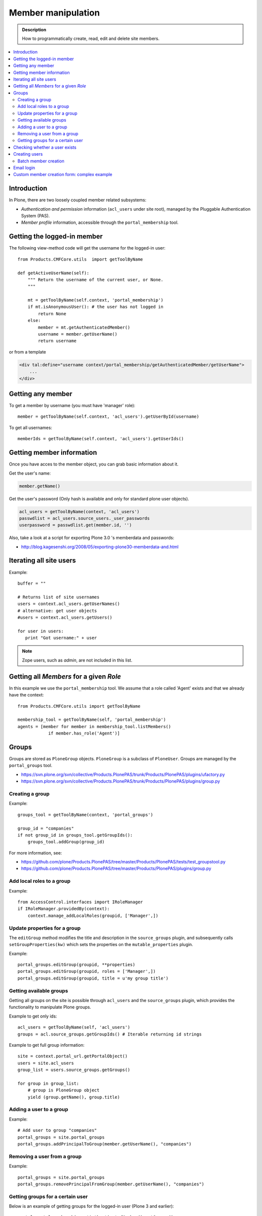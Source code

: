 =============================
 Member manipulation
=============================

.. admonition :: Description

        How to programmatically create, read, edit and delete 
        site members.

.. contents :: :local:

Introduction
============

In Plone, there are two loosely coupled member related subsystems:

* *Authentication and permission* information (``acl_users`` under site
  root), managed by the Pluggable Authentication System (PAS).

* *Member profile* information, accessible through the ``portal_membership``
  tool.


Getting the logged-in member
============================

The following view-method code will get the username for the logged-in user::

    from Products.CMFCore.utils  import getToolByName

    def getActiveUserName(self):
        """ Return the username of the current user, or None.
        """

        mt = getToolByName(self.context, 'portal_membership')
        if mt.isAnonymousUser(): # the user has not logged in
            return None
        else:
            member = mt.getAuthenticatedMember()
            username = member.getUserName()
            return username

or from a template

.. code-block:: html

    <div tal:define="username context/portal_membership/getAuthenticatedMember/getUserName">
        ...
    </div>

Getting any member
==================

To get a member by username (you must have 'manager' role)::

    member = getToolByName(self.context, 'acl_users').getUserById(username)

To get all usernames::

    memberIds = getToolByName(self.context, 'acl_users').getUserIds()

Getting member information
==========================

Once you have acces to the member object, you can grab basic information about it.

Get the user's name:

.. code-block:: python

    member.getName()
    
Get the user's password (Only hash is available and only for standard plone user objects).

.. code-block:: python
    
    acl_users = getToolByName(context, 'acl_users')
    passwdlist = acl_users.source_users._user_passwords
    userpassword = passwdlist.get(member.id, '')

Also, take a look at a script for exporting Plone 3.0 's memberdata and passwords:

* http://blog.kagesenshi.org/2008/05/exporting-plone30-memberdata-and.html



Iterating all site users
============================

Example::

        buffer = ""

        # Returns list of site usernames
        users = context.acl_users.getUserNames()
        # alternative: get user objects
        #users = context.acl_users.getUsers()

        for user in users:
           print "Got username:" + user

.. note::

        Zope users, such as *admin*, are not included in this list.


Getting all *Members* for a given *Role*
========================================

In this example we use the ``portal_membership`` tool.
We assume that a role called 'Agent' exists and that we already
have the context::

    from Products.CMFCore.utils import getToolByName

    membership_tool = getToolByName(self, 'portal_membership')
    agents = [member for member in membership_tool.listMembers() 
                if member.has_role('Agent')]


Groups
======

Groups are stored as ``PloneGroup`` objects. ``PloneGroup`` is a subclass of
``PloneUser``.  Groups are managed by the ``portal_groups`` tool.

* https://svn.plone.org/svn/collective/Products.PlonePAS/trunk/Products/PlonePAS/plugins/ufactory.py

* https://svn.plone.org/svn/collective/Products.PlonePAS/trunk/Products/PlonePAS/plugins/group.py

Creating a group
----------------

Example::

    groups_tool = getToolByName(context, 'portal_groups')

    group_id = "companies"
    if not group_id in groups_tool.getGroupIds():
        groups_tool.addGroup(group_id)

For more information, see:

* https://github.com/plone/Products.PlonePAS/tree/master/Products/PlonePAS/tests/test_groupstool.py

* https://github.com/plone/Products.PlonePAS/tree/master/Products/PlonePAS/plugins/group.py

Add local roles to a group
--------------------------

Example::

   from AccessControl.interfaces import IRoleManager
   if IRoleManager.providedBy(context):
       context.manage_addLocalRoles(groupid, ['Manager',])

.. Note: This is an example of code in a *view*, where ``context`` is
   available.

Update properties for a group
-----------------------------

The ``editGroup`` method modifies the title and description in the
``source_groups`` plugin, and subsequently calls ``setGroupProperties(kw)``
which sets the properties on the ``mutable_properties`` plugin.

Example::

    portal_groups.editGroup(groupid, **properties)
    portal_groups.editGroup(groupid, roles = ['Manager',])
    portal_groups.editGroup(groupid, title = u'my group title')

Getting available groups
------------------------

Getting all groups on the site is possible through ``acl_users`` and the
``source_groups`` plugin, which provides the functionality to manipulate
Plone groups.

Example to get only ids::

    acl_users = getToolByName(self, 'acl_users')
    groups = acl.source_groups.getGroupIds() # Iterable returning id strings

Example to get full group information::

    site = context.portal_url.getPortalObject()
    users = site.acl_users
    group_list = users.source_groups.getGroups()

    for group in group_list:
        # group is PloneGroup object
        yield (group.getName(), group.title)

Adding a user to a group
------------------------

Example::

    # Add user to group "companies"
    portal_groups = site.portal_groups
    portal_groups.addPrincipalToGroup(member.getUserName(), "companies")

Removing a user from a group
------------------------------

Example::

    portal_groups = site.portal_groups
    portal_groups.removePrincipalFromGroup(member.getUserName(), "companies")

Getting groups for a certain user
---------------------------------

Below is an example of getting groups for the logged-in user (Plone 3 and
earlier)::

    portal.portal_membership.getAuthenticatedMember().getGroups()

In Plone 4 you have to use::

    groups_tool = getToolByName(portal, "portal_groups")
    groups_tool.getGroupsByUserId('admin')


Checking whether a user exists
===============================

Example::

        membership = getToolByName(self, 'portal_membership')
        return membership.getMemberById(id) is None

See also:

* http://svn.zope.org/Products.CMFCore/trunk/Products/CMFCore/RegistrationTool.py?rev=110418&view=auto

.. XXX: Why reference revision 110418 specifically?


Creating users
===============

Use the ``portal_registration`` tool. Example::

    def createCompany(request, site, username, title, email, passwd=None):
        """
        Utility function which performs the actual creation, role and permission magic.

        @param username: Unicode string

        @param title: Fullname of user, unicode string

        @return: Created company content item or None if the creation fails
        """

        # If we use custom member properties they must be intiialized
        # before regtool is called
        prepareMemberProperties(site)

        # portal_registration manages new user creation
        regtool = getToolByName(site, 'portal_registration')

        # Default password to the username
        # ... don't do this on the production server!
        if passwd == None:
            passwd = username

        # Only lowercase allowed
        username = username.lower()

        # Username must be ASCII string
        # or Plone will choke when the user tries to log in
        username = str(username)

        def is_ascii(s):
            for c in s:
                if not ord(c) < 128:
                    return False

            return True

        if not is_ascii(username):
            """ """
            IStatusMessage(request).addStatusMessage(_(u"Username must contain only characters a-z"), "error")
            return None

        # This is minimum required information set
        # to create a working member
        properties = {

            'username' : username,

            # Full name must be always as utf-8 encoded
            'fullname' : title.encode("utf-8"),
            'email' : email,
        }

        try:
            # addMember() returns MemberData object
            member = regtool.addMember(username, passwd, properties=properties)
        except ValueError, e:
            # Give user visual feedback what went wrong
            IStatusMessage(request).addStatusMessage(_(u"Could not create the user:") + unicode(e), "error")
            return None

.. XXX: The is_ascii check above doesn't match the error message.

Batch member creation
-----------------------

* http://plone.org/documentation/kb/batch-adding-users


Email login
===========

* Plone 3 does not allow a dot in the username. 
    * This is available as an add-on; see http://plone.org/products/betahaus.emaillogin

* In Plone 4, it is a default feature.


Custom member creation form: complex example
=============================================

Below is an example of a Grok form which the administrator can use to create
new users. New users will receive special properties and a folder for which
they have ownership access.  The password is set to be the same as the
username.  The user is added to a group named "companies".

Example ``company.py``::

    # -*- coding: utf-8 -*-

    """ Add companies.

        Create user account + associated "home folder" content type
        for a company user.
        User accounts have a special role.

        Note: As writing of this 2010-04, needs
        plone.app.directives trunk version which
        contains unreleased validation decorator
    """

    # Core Zope 2 + Zope 3 + Plone
    from zope.interface import Interface
    from zope import schema
    from five import grok
    from Products.CMFCore.interfaces import ISiteRoot
    from Products.CMFCore.utils import getToolByName
    from Products.CMFCore import permissions
    from Products.statusmessages.interfaces import IStatusMessage

    # Form and validation
    from z3c.form import field
    import z3c.form.button
    from plone.directives import form
    from collective.z3cform.grok.grok import PloneFormWrapper
    import plone.autoform.form

    # Products.validation use some ugly ZService magic which I can't quite comprehend
    from Products.validation import validation

    # Our translation catalog
    from isleofback.app import appMessageFactory as _

    grok.templatedir("templates")

    class ICompanyCreationFormSchema(form.Schema):
        """ Define fields used on the form """

        username = schema.TextLine(title=u"Username")

        company_name = schema.TextLine(title=u"Company name")

        email = schema.TextLine(title=u"Email")


    class CompanyCreationForm(plone.autoform.form.AutoExtensibleForm, form.Form):
        """ Form action controller.

        form.DisplayForm will automatically expose the form
        as a view, no wrapping view creation needed.
        """

        # Form label
        name = _(u"Create Company")

        # Which schema is used by AutoExtensibleForm
        schema = ICompanyCreationFormSchema

        # The form does not care about the context object
        # and should not try to extract field value
        # defaults out of it
        ignoreContext = True

        # This form is available at the site root only
        grok.context(ISiteRoot)


        # z3c.form has a function decorator
        # which turns the function to a form button action handler

        @z3c.form.button.buttonAndHandler(_('Create Company'), name='create')
        def createCompanyAction(self, action):
            """
            """

            data, errors = self.extractData()
            if errors:
                self.status = self.formErrorsMessage
                return

            obj = createCompany(self.request, self.context, data["username"], data["company_name"], data["email"])
            if obj is not None:
                # mark only as finished if we get the new object
                IStatusMessage(self.request).addStatusMessage(_(u"Company created"), "info")


    class CompanyCreationView(PloneFormWrapper):
        """ View which exposes form as URL """

        form = CompanyCreationForm

        # Set up security barrier -
        # non-priviledged users can't access this form
        grok.require("cmf.ManagePortal")

        # Use http://yourhost/@@create_company URL to access this form
        grok.name("create_company")

        # This view is available at the site root only
        grok.context(ISiteRoot)

        # Which template is used to decorate the form
        # -> forms.pt in template directory
        grok.template("form")


    @form.validator(field=ICompanyCreationFormSchema['email'])
    def validateEmail(value):
        """
        Use old Products.validation validators to perform the validation.
        """
        validator_function = validation.validatorFor('isEmail')
        if not validator_function(value):
            raise schema.ValidationError(u"Entered email address is not good:" + value)


    def prepareMemberProperties(site):
        """ Adjust site for custom member properties """

        # Need to use ancient Z2 property sheet API here...
        portal_memberdata = getToolByName(site, "portal_memberdata")

        # When new member is created, it's MemberData
        # is populated with the values from portal_memberdata property sheet,
        # so value="" will be the default value for users' home_folder_uid
        # member property
        if not portal_memberdata.hasProperty("home_folder_uid"):
            portal_memberdata.manage_addProperty(id="home_folder_uid", value="", type="string")


        # Create a group "companies" where newly created members will be added
        acl_users = site.acl_users
        #groups = acl_users.source_groups.getGroupIds()
        gr = site.portal_groups

        group_id = "companies"
        if not group_id in gr.getGroupIds():
            gr.addGroup(group_id, [], [],
                        { 'title': 'Companies'})

    def createCompany(request, site, username, title, email, passwd=None):
        """
        Utility function which performs the actual creation, role and permission magic.

        @param username: Unicode string

        @param title: Fullname of user, unicode string

        @return: Created company content item or None if the creation fails
        """

        # If we use custom member properties
        # they must be intiialized before regtool is called
        prepareMemberProperties(site)

        # portal_registrations manages new user creation
        regtool = getToolByName(site, 'portal_registration')

        # Default password to the username
        # ... don't do this on the production server!
        if passwd == None:
            passwd = username

        # Only lowercase allowed
        username = username.lower()

        # Username must be ASCII string
        # or Plone will choke when the user tries to log in
        username = str(username)

        def is_ascii(s):
            for c in s:
                if not ord(c) < 128:
                    return False

            return True

        if not is_ascii(username):
            """ """
            IStatusMessage(request).addStatusMessage(_(u"Username must contain only characters a-z"), "error")
            return None

        # This is minimum required information set
        # to create a working member
        properties = {

            'username' : username,

            # Full name must be always as utf-8 encoded
            'fullname' : title.encode("utf-8"),
            'email' : email,
        }

        try:
            # addMember() returns MemberData object
            member = regtool.addMember(username, passwd, properties=properties)
        except ValueError, e:
            # Give user visual feedback what went wrong
            IStatusMessage(request).addStatusMessage(_(u"Could not create the user:") + unicode(e), "error")
            return None


        # Add user to group "companies"
        portal_groups = site.portal_groups
        portal_groups.addPrincipalToGroup(member.getUserName(), "companies")

        return createMatchingHomeFolder(request, site, member)

    def createMatchingHomeFolder(request, site, member, target_folder="yritykset", target_type="IsleofbackCompany", language="fi"):
        """ Creates a folder, sets its ownership for the member and stores the folder UID in the member data.

        @param member: MemberData object

        @param target_folder: Under which folder a new content item is created

        @param language: Initial two language code of the item
        """

        parent_folder = site.restrictedTraverse(target_folder)

        # Cannot add custom memberdata properties unless explicitly declared

        id = member.getUserName()

        parent_folder.invokeFactory(target_type, id)

        home_folder = parent_folder[id]
        name = member.getProperty("fullname")

        home_folder.setTitle(name)
        home_folder.setLanguage(language)

        email = member.getProperty("email")
        home_folder.setEmail(email)

        # Unset the Archetypes object creation flag
        home_folder.processForm()

        # Store UID of the created folder in memberdata so we can
        # look it up later to e.g. generate the link to the member folder
        member.setMemberProperties(mapping={"home_folder_uid": home_folder.UID()})

        # Get the user handle from member data object
        user = member.getUser()
        username = user.getUserName()

        home_folder.manage_setLocalRoles(username, ["Owner",])
        home_folder.reindexObjectSecurity()


        return home_folder
